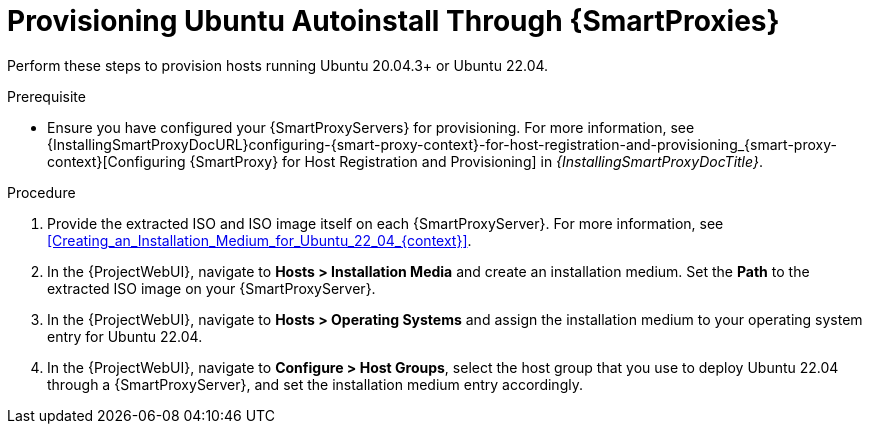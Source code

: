 [id="Provisioning_Ubuntu_Autoinstall_Through_Smart_Proxies_{context}"]
= Provisioning Ubuntu Autoinstall Through {SmartProxies}

Perform these steps to provision hosts running Ubuntu 20.04.3+ or Ubuntu 22.04.

.Prerequisite
* Ensure you have configured your {SmartProxyServers} for provisioning.
For more information, see {InstallingSmartProxyDocURL}configuring-{smart-proxy-context}-for-host-registration-and-provisioning_{smart-proxy-context}[Configuring {SmartProxy} for Host Registration and Provisioning] in _{InstallingSmartProxyDocTitle}_.

.Procedure
. Provide the extracted ISO and ISO image itself on each {SmartProxyServer}.
For more information, see xref:Creating_an_Installation_Medium_for_Ubuntu_22_04_{context}[].
. In the {ProjectWebUI}, navigate to *Hosts > Installation Media* and create an installation medium.
Set the *Path* to the extracted ISO image on your {SmartProxyServer}.
. In the {ProjectWebUI}, navigate to *Hosts > Operating Systems* and assign the installation medium to your operating system entry for Ubuntu 22.04.
. In the {ProjectWebUI}, navigate to *Configure > Host Groups*, select the host group that you use to deploy Ubuntu 22.04 through a {SmartProxyServer}, and set the installation medium entry accordingly.
